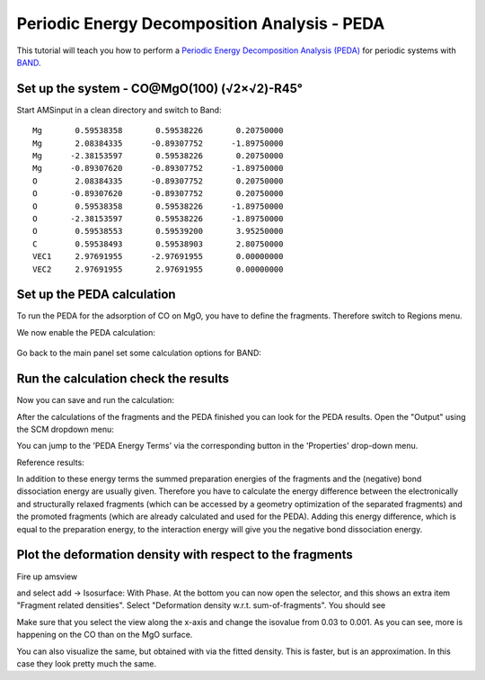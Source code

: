 .. _band_PEDA_Restricted: 

Periodic Energy Decomposition Analysis - PEDA
*********************************************

This tutorial will teach you how to perform a `Periodic Energy Decomposition Analysis (PEDA) <../../BAND/Analysis/Energy_Decomposition_Analysis.html>`__ for periodic systems with `BAND <../../BAND/index.html>`__.


Set up the system - CO@MgO(100) (√2×√2)-R45°
============================================

Start AMSinput in a clean directory and switch to Band:

.. rst-class:: steps

  \ 
    | **1.** Switch to the **BAND panel**: |ADFPanel| **→** |BANDPanel|
    | **2.** Copy-paste the following coordinates directly into AMSinput

:: 

	Mg       0.59538358       0.59538226       0.20750000
	Mg       2.08384335      -0.89307752      -1.89750000
	Mg      -2.38153597       0.59538226       0.20750000
	Mg      -0.89307620      -0.89307752      -1.89750000
	O        2.08384335      -0.89307752       0.20750000
	O       -0.89307620      -0.89307752       0.20750000
	O        0.59538358       0.59538226      -1.89750000
	O       -2.38153597       0.59538226      -1.89750000
	O        0.59538553       0.59539200       3.95250000
	C        0.59538493       0.59538903       2.80750000
	VEC1     2.97691955      -2.97691955       0.00000000
	VEC2     2.97691955       2.97691955       0.00000000


.. rst-class:: steps

  \ 
    | **3.** Set View to Along Y-axis (CTRL+2)

.. image:: /Images/PEDARestricted/amsinput_BAND_Main_MgO+CO1.png


Set up the PEDA calculation
===========================

To run the PEDA for the adsorption of CO on MgO, you have to define the fragments. Therefore switch to Regions menu.

.. rst-class:: steps

  \ 
    | **1.** Panel bar **Model → Regions**
    | **2.** Select the CO fragment and add a new region by clicking on the '+' button (or Ctrl+G)
    | **3.** De-select the currently selected atoms by clicking in an empty space of the molecule drawing area
    | **4.** Select the MgO fragment and add a new region by clicking on the '+' button (or Ctrl+G)
    | **5.** You may want to rename "Region_1" to CO and "Region_2" to MgO. (optional)

.. image:: /Images/PEDARestricted/amsinput_BAND_Model_Regions_MgO+CO4.png


We now enable the PEDA calculation:

.. rst-class:: steps

  \ 
    | **1.** Panel bar **MultiLevel → Fragments**
    | **2.** check the "Use fragments" box. This will trigger the PEDA.

.. figure:: /Images/PEDARestricted/amsinput_BAND_MultiLevel_Fragments_MgO+CO2.png 
  :align: center

Go back to the main panel set some calculation options for BAND:

.. rst-class:: steps

  \ 
    | **1.** Panel bar **Main**
    | **2.** **XC Functional → GGA → PBE**
    | **3.** **Basis set → DZP**
    | **4.** **Frozen core → Small**
    | **5.** **Numerical quality → Basic** (this is just to make the calculation run faster! For production results, don't use "basic" numerical quality)


.. image:: /Images/PEDARestricted/amsinput_BAND_Main_MgO+CO3.png


Run the calculation check the results
=====================================

Now you can save and run the calculation:

.. rst-class:: steps

  \ 
    | **File → Save**, give it a name and press Save.
    | **File → Run**


After the calculations of the fragments and the PEDA finished you can look for the PEDA results. Open the "Output" using the SCM dropdown menu:

.. rst-class:: steps

  \ 
    | **SCM → Output**

You can jump to the 'PEDA Energy Terms' via the corresponding button in the 'Properties' drop-down menu.


.. rst-class:: steps

  \ 
    | **Properties → PEDA Energy Terms**

Reference results:

.. image:: /Images/PEDARestricted/Output_MgO+CO2.png

In addition to these energy terms the summed preparation energies of the fragments and the (negative) bond dissociation energy are usually given. Therefore you have to calculate the energy difference between the electronically and structurally relaxed fragments (which can be accessed by a geometry optimization of the separated fragments) and the promoted fragments (which are already calculated and used for the PEDA). Adding this energy difference, which is equal to the preparation energy, to the interaction energy will give you the negative bond dissociation energy.


Plot the deformation density with respect to the fragments
==========================================================

Fire up amsview

.. rst-class:: steps

  \ 
    | **SCM → View**

and select add -> Isosurface: With Phase. At the bottom you can now open the selector, and this shows an extra item "Fragment related densities". Select "Deformation density w.r.t. sum-of-fragments". You should see

.. image:: /Images/PEDARestricted/DeformationDensity.png

Make sure that you select the view along the x-axis and change the isovalue from 0.03 to 0.001. As you can see, more is happening on the CO than on the MgO surface.

You can also visualize the same, but obtained with via the fitted density. This is faster, but is an approximation. In this case they look pretty much the same.
